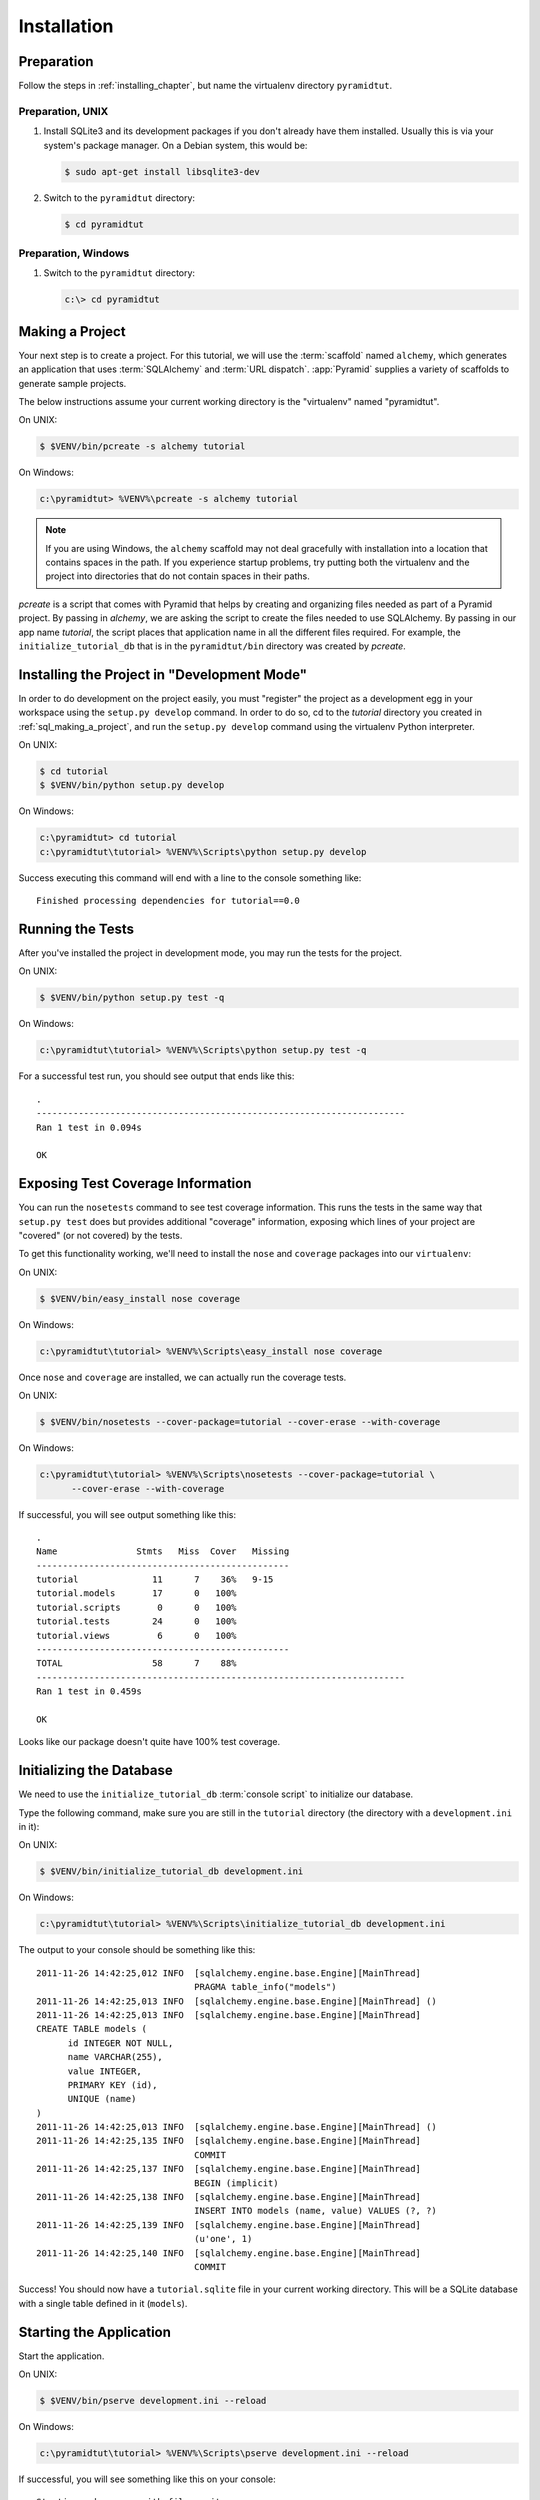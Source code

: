 ============
Installation
============

Preparation
===========

Follow the steps in :ref:`installing_chapter`, but name the virtualenv
directory ``pyramidtut``.

Preparation, UNIX
-----------------

#. Install SQLite3 and its development packages if you don't already
   have them installed.  Usually this is via your system's package
   manager.  On a Debian system, this would be:

   .. code-block:: text

      $ sudo apt-get install libsqlite3-dev

#. Switch to the ``pyramidtut`` directory:

   .. code-block:: text

      $ cd pyramidtut


Preparation, Windows
--------------------

#. Switch to the ``pyramidtut`` directory:

   .. code-block:: text

      c:\> cd pyramidtut

.. _sql_making_a_project:

Making a Project
================

Your next step is to create a project.  For this tutorial, we will use the
:term:`scaffold` named ``alchemy``, which generates an application
that uses :term:`SQLAlchemy` and :term:`URL dispatch`.  :app:`Pyramid`
supplies a variety of scaffolds to generate sample projects.

The below instructions assume your current working directory is the
"virtualenv" named "pyramidtut".

On UNIX:

.. code-block:: text

   $ $VENV/bin/pcreate -s alchemy tutorial

On Windows:

.. code-block:: text

   c:\pyramidtut> %VENV%\pcreate -s alchemy tutorial

.. note:: If you are using Windows, the ``alchemy``
   scaffold may not deal gracefully with installation into a
   location that contains spaces in the path.  If you experience
   startup problems, try putting both the virtualenv and the project
   into directories that do not contain spaces in their paths.

`pcreate` is a script that comes with Pyramid that helps by creating and organizing files
needed as part of a Pyramid project. By passing in `alchemy`, we are asking the script to
create the files needed to use SQLAlchemy. By passing in our app name `tutorial`, the script
places that application name in all the different files required. For example, the ``initialize_tutorial_db``
that is in the ``pyramidtut/bin`` directory was created by `pcreate`.



.. _installing_project_in_dev_mode:

Installing the Project in "Development Mode"
============================================

In order to do development on the project easily, you must "register"
the project as a development egg in your workspace using the
``setup.py develop`` command.  In order to do so, cd to the `tutorial`
directory you created in :ref:`sql_making_a_project`, and run the
``setup.py develop`` command using the virtualenv Python interpreter.

On UNIX:

.. code-block:: text

   $ cd tutorial
   $ $VENV/bin/python setup.py develop

On Windows:

.. code-block:: text

   c:\pyramidtut> cd tutorial
   c:\pyramidtut\tutorial> %VENV%\Scripts\python setup.py develop

Success executing this command will end with a line to the console something
like::

   Finished processing dependencies for tutorial==0.0

.. _sql_running_tests:

Running the Tests
=================

After you've installed the project in development mode, you may run
the tests for the project.

On UNIX:

.. code-block:: text

   $ $VENV/bin/python setup.py test -q

On Windows:

.. code-block:: text

   c:\pyramidtut\tutorial> %VENV%\Scripts\python setup.py test -q

For a successful test run, you should see output that ends like this::

  .
  ----------------------------------------------------------------------
  Ran 1 test in 0.094s
 
  OK

Exposing Test Coverage Information
==================================

You can run the ``nosetests`` command to see test coverage
information.  This runs the tests in the same way that ``setup.py
test`` does but provides additional "coverage" information, exposing
which lines of your project are "covered" (or not covered) by the
tests.

To get this functionality working, we'll need to install the ``nose`` and
``coverage`` packages into our ``virtualenv``:

On UNIX:

.. code-block:: text

   $ $VENV/bin/easy_install nose coverage

On Windows:

.. code-block:: text

   c:\pyramidtut\tutorial> %VENV%\Scripts\easy_install nose coverage

Once ``nose`` and ``coverage`` are installed, we can actually run the
coverage tests.

On UNIX:

.. code-block:: text

   $ $VENV/bin/nosetests --cover-package=tutorial --cover-erase --with-coverage

On Windows:

.. code-block:: text

   c:\pyramidtut\tutorial> %VENV%\Scripts\nosetests --cover-package=tutorial \
         --cover-erase --with-coverage

If successful, you will see output something like this::

  .
  Name               Stmts   Miss  Cover   Missing
  ------------------------------------------------
  tutorial              11      7    36%   9-15
  tutorial.models       17      0   100%   
  tutorial.scripts       0      0   100%   
  tutorial.tests        24      0   100%   
  tutorial.views         6      0   100%   
  ------------------------------------------------
  TOTAL                 58      7    88%   
  ----------------------------------------------------------------------
  Ran 1 test in 0.459s

  OK

Looks like our package doesn't quite have 100% test coverage.


.. _initialize_db_wiki2:

Initializing the Database
=========================

We need to use the ``initialize_tutorial_db`` :term:`console
script` to initialize our database.

Type the following command, make sure you are still in the ``tutorial``
directory (the directory with a ``development.ini`` in it):

On UNIX:

.. code-block:: text

   $ $VENV/bin/initialize_tutorial_db development.ini

On Windows:

.. code-block:: text

   c:\pyramidtut\tutorial> %VENV%\Scripts\initialize_tutorial_db development.ini

The output to your console should be something like this::

  2011-11-26 14:42:25,012 INFO  [sqlalchemy.engine.base.Engine][MainThread] 
                                PRAGMA table_info("models")
  2011-11-26 14:42:25,013 INFO  [sqlalchemy.engine.base.Engine][MainThread] ()
  2011-11-26 14:42:25,013 INFO  [sqlalchemy.engine.base.Engine][MainThread] 
  CREATE TABLE models (
  	id INTEGER NOT NULL, 
  	name VARCHAR(255), 
  	value INTEGER, 
  	PRIMARY KEY (id), 
  	UNIQUE (name)
  )
  2011-11-26 14:42:25,013 INFO  [sqlalchemy.engine.base.Engine][MainThread] ()
  2011-11-26 14:42:25,135 INFO  [sqlalchemy.engine.base.Engine][MainThread] 
                                COMMIT
  2011-11-26 14:42:25,137 INFO  [sqlalchemy.engine.base.Engine][MainThread] 
                                BEGIN (implicit)
  2011-11-26 14:42:25,138 INFO  [sqlalchemy.engine.base.Engine][MainThread] 
                                INSERT INTO models (name, value) VALUES (?, ?)
  2011-11-26 14:42:25,139 INFO  [sqlalchemy.engine.base.Engine][MainThread] 
                                (u'one', 1)
  2011-11-26 14:42:25,140 INFO  [sqlalchemy.engine.base.Engine][MainThread] 
                                COMMIT

Success!  You should now have a ``tutorial.sqlite`` file in your current working
directory.  This will be a SQLite database with a single table defined in it
(``models``).

.. _wiki2-start-the-application:

Starting the Application
========================

Start the application.

On UNIX:

.. code-block:: text

   $ $VENV/bin/pserve development.ini --reload

On Windows:

.. code-block:: text

   c:\pyramidtut\tutorial> %VENV%\Scripts\pserve development.ini --reload

If successful, you will see something like this on your console::

  Starting subprocess with file monitor
  Starting server in PID 8966.
  Starting HTTP server on http://0.0.0.0:6543

This means the server is ready to accept requests.

At this point, when you visit ``http://localhost:6543/`` in your web browser,
you will see the generated application's default page.

One thing you'll notice is the "debug toolbar" icon on right hand side of the
page.  You can read more about the purpose of the icon at
:ref:`debug_toolbar`.  It allows you to get information about your
application while you develop.

Decisions the ``alchemy`` Scaffold Has Made For You
=================================================================

Creating a project using the ``alchemy`` scaffold makes
the following assumptions:

- you are willing to use :term:`SQLAlchemy` as a database access tool

- you are willing to use :term:`url dispatch` to map URLs to code.

- you want to use ``ZopeTransactionExtension`` and ``pyramid_tm`` to scope
  sessions to requests

.. note::

   :app:`Pyramid` supports any persistent storage mechanism (e.g. object
   database or filesystem files, etc).  It also supports an additional
   mechanism to map URLs to code (:term:`traversal`).  However, for the
   purposes of this tutorial, we'll only be using url dispatch and
   SQLAlchemy.

